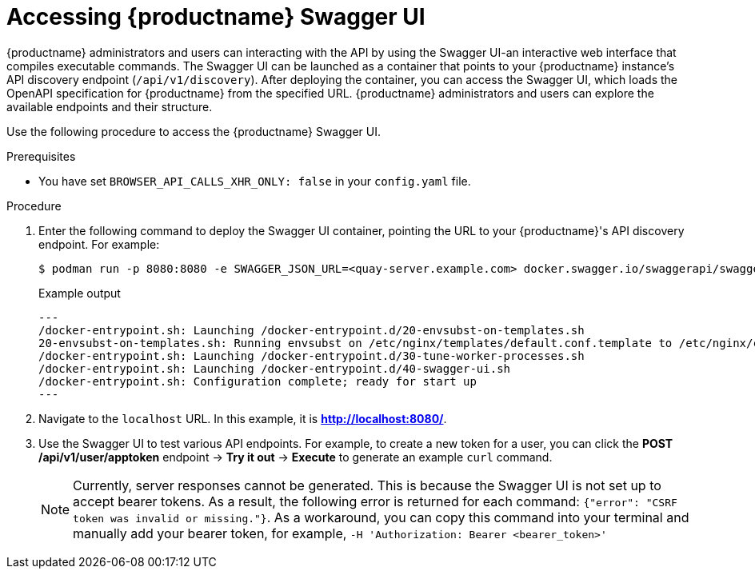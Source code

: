 :_mod-docs-content-type: PROCEDURE
[id="accessing-swagger-ui"]
= Accessing {productname} Swagger UI

{productname} administrators and users can interacting with the API by using the Swagger UI-an interactive web interface that compiles executable commands. The Swagger UI can be launched as a container that points to your {productname} instance's API discovery endpoint (`/api/v1/discovery`). After deploying the container, you can access the Swagger UI, which loads the OpenAPI specification for {productname} from the specified URL. {productname} administrators and users can explore the available endpoints and their structure.

Use the following procedure to access the {productname} Swagger UI.

.Prerequisites
* You have set `BROWSER_API_CALLS_XHR_ONLY: false` in your `config.yaml` file.

.Procedure

. Enter the following command to deploy the Swagger UI container, pointing the URL to your {productname}'s API discovery endpoint. For example:
+
[source,terminal]
----
$ podman run -p 8080:8080 -e SWAGGER_JSON_URL=<quay-server.example.com> docker.swagger.io/swaggerapi/swagger-ui
----
+
.Example output
+
[source,terminal]
----
---
/docker-entrypoint.sh: Launching /docker-entrypoint.d/20-envsubst-on-templates.sh
20-envsubst-on-templates.sh: Running envsubst on /etc/nginx/templates/default.conf.template to /etc/nginx/conf.d/default.conf
/docker-entrypoint.sh: Launching /docker-entrypoint.d/30-tune-worker-processes.sh
/docker-entrypoint.sh: Launching /docker-entrypoint.d/40-swagger-ui.sh
/docker-entrypoint.sh: Configuration complete; ready for start up
---
----

. Navigate to the `localhost` URL. In this example, it is *http://localhost:8080/*. 

. Use the Swagger UI to test various API endpoints. For example, to create a new token for a user, you can click the *POST /api/v1/user/apptoken* endpoint -> *Try it out* -> *Execute* to generate an example `curl` command.
+
[NOTE]
====
Currently, server responses cannot be generated. This is because the Swagger UI is not set up to accept bearer tokens. As a result, the following error is returned for each command: `{"error": "CSRF token was invalid or missing."}`. As a workaround, you can copy this command into your terminal and manually add your bearer token, for example, `-H 'Authorization: Bearer <bearer_token>'`
====